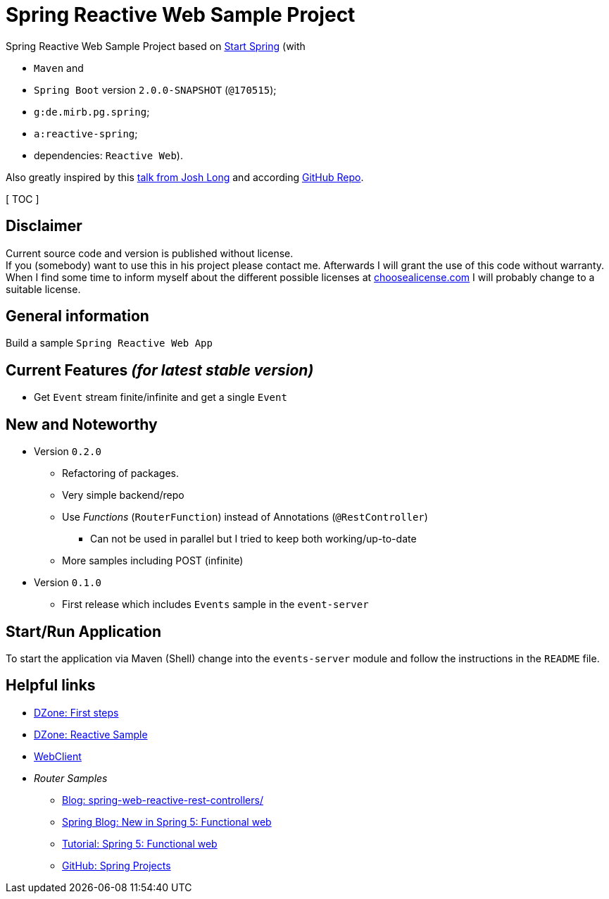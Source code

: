 = Spring Reactive Web Sample Project

Spring Reactive Web Sample Project based on link:https://start.spring.io/[Start Spring] (with

  - `Maven` and
  - `Spring Boot` version `2.0.0-SNAPSHOT` (`@170515`);
  - `g:de.mirb.pg.spring`;
  - `a:reactive-spring`;
  - dependencies: `Reactive Web`).

Also greatly inspired by this link:https://www.youtube.com/watch?v=zVNIZXf4BG8&t=1671s[talk from Josh Long] and according link:https://github.com/joshlong/flux-flix-service[GitHub Repo].

[ TOC ]

== Disclaimer
Current source code and version is published without license. +
If you (somebody) want to use this in his project please contact me.
Afterwards I will grant the use of this code without warranty.
When I find some time to inform myself about the different possible licenses at link:http://choosealicense.com[choosealicense.com]
I will probably change to a suitable license.

== General information
Build a sample `Spring Reactive Web App`

== Current Features _(for latest stable version)_

  * Get `Event` stream finite/infinite and get a single `Event`

== New and Noteworthy

  * Version `0.2.0`
    ** Refactoring of packages.
    ** Very simple backend/repo
    ** Use _Functions_ (`RouterFunction`) instead of Annotations (`@RestController`)
    *** Can not be used in parallel but I tried to keep both working/up-to-date
    ** More samples including POST (infinite)
  * Version `0.1.0`
    ** First release which includes `Events` sample in the `event-server`



== Start/Run Application

To start the application via Maven (Shell) change into the `events-server` module and follow the instructions in the `README` file.

== Helpful links

  * link:https://dzone.com/articles/spring-webflux-first-steps[DZone: First steps]
  * link:https://dzone.com/articles/spring-reactive-samples[DZone: Reactive Sample]
  * link:https://spring.io/blog/2017/02/23/spring-framework-5-0-m5-update[WebClient]
  * _Router Samples_
  ** link:http://www.sparkbit.pl/spring-web-reactive-rest-controllers/[Blog: spring-web-reactive-rest-controllers/]
  ** link:https://spring.io/blog/2016/09/22/new-in-spring-5-functional-web-framework[Spring Blog: New in Spring 5: Functional web]
  ** link:http://www.baeldung.com/spring-5-functional-web[Tutorial: Spring 5: Functional web]
  ** link:https://github.com/spring-projects/spring-framework/blob/master/src/docs/asciidoc/web/web-flux.adoc[GitHub: Spring Projects]
